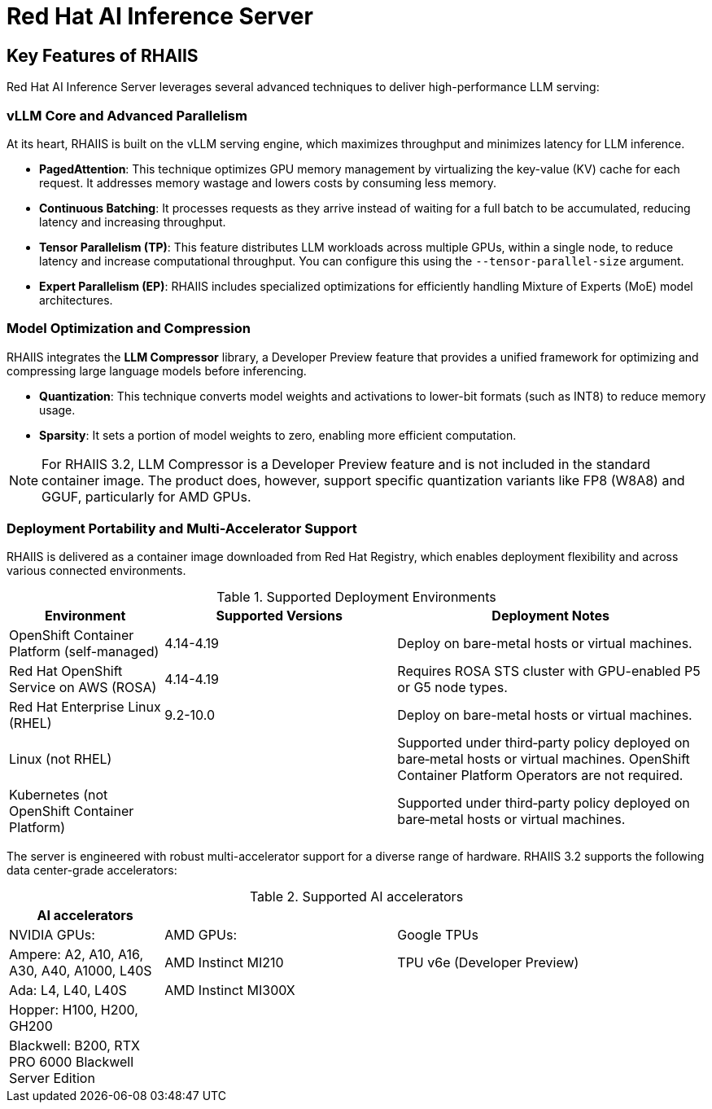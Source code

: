 = Red Hat AI Inference Server

== Key Features of RHAIIS

Red Hat AI Inference Server leverages several advanced techniques to deliver high-performance LLM serving:

=== vLLM Core and Advanced Parallelism

At its heart, RHAIIS is built on the vLLM serving engine, which maximizes throughput and minimizes latency for LLM inference.

* **PagedAttention**: This technique optimizes GPU memory management by virtualizing the key-value (KV) cache for each request. It addresses memory wastage and lowers costs by consuming less memory.
* **Continuous Batching**: It processes requests as they arrive instead of waiting for a full batch to be accumulated, reducing latency and increasing throughput.
* **Tensor Parallelism (TP)**: This feature distributes LLM workloads across multiple GPUs, within a single node, to reduce latency and increase computational throughput. You can configure this using the `--tensor-parallel-size` argument.
// * **Pipeline Parallelism (PP)**: This stages sequential groups of model layers across different GPUs or nodes, which is crucial for fitting models that are too large for a single multi-GPU node.
* **Expert Parallelism (EP)**: RHAIIS includes specialized optimizations for efficiently handling Mixture of Experts (MoE) model architectures.
// * **Data Parallelism (DP)**: This routes individual requests to different vLLM engines.

=== Model Optimization and Compression

RHAIIS integrates the **LLM Compressor** library, a Developer Preview feature that provides a unified framework for optimizing and compressing large language models before inferencing.

* **Quantization**: This technique converts model weights and activations to lower-bit formats (such as INT8) to reduce memory usage.
* **Sparsity**: It sets a portion of model weights to zero, enabling more efficient computation.
//* **Compression**: This shrinks the saved model file size, ideally with minimal impact on performance.

[NOTE]
For RHAIIS 3.2, LLM Compressor is a Developer Preview feature and is not included in the standard container image. The product does, however, support specific quantization variants like FP8 (W8A8) and GGUF, particularly for AMD GPUs.

=== Deployment Portability and Multi-Accelerator Support

RHAIIS is delivered as a container image downloaded from Red Hat Registry, which enables deployment flexibility and  across various connected environments.

.Supported Deployment Environments
[cols="2,3,4", options="header"]
|===
|Environment
|Supported Versions
|Deployment Notes

|OpenShift Container Platform (self-managed)
|4.14-4.19
|Deploy on bare-metal hosts or virtual machines. 

|Red Hat OpenShift Service on AWS (ROSA)
|4.14-4.19
|Requires ROSA STS cluster with GPU-enabled P5 or G5 node types.

|Red Hat Enterprise Linux (RHEL)
|9.2-10.0
|Deploy on bare-metal hosts or virtual machines.

|Linux (not RHEL)
|
|Supported under third‑party policy deployed on bare‑metal hosts or virtual machines. OpenShift Container Platform Operators are not required.

|Kubernetes (not OpenShift Container Platform)
|
|Supported under third‑party policy deployed on bare‑metal hosts or virtual machines.
|===

The server is engineered with robust multi-accelerator support for a diverse range of hardware. RHAIIS 3.2 supports the following data center-grade accelerators:


.Supported AI accelerators
[cols="2,3,4", options="header"]
|===
|AI accelerators
|
|

|NVIDIA GPUs:
|AMD GPUs:
|Google TPUs


|Ampere: A2, A10, A16, A30, A40, A1000, L40S
|AMD Instinct MI210
|TPU v6e (Developer Preview)

|Ada: L4, L40, L40S
|AMD Instinct MI300X
|

|Hopper: H100, H200, GH200
|
|

|Blackwell: B200, RTX PRO 6000 Blackwell Server Edition
|
|
|===
